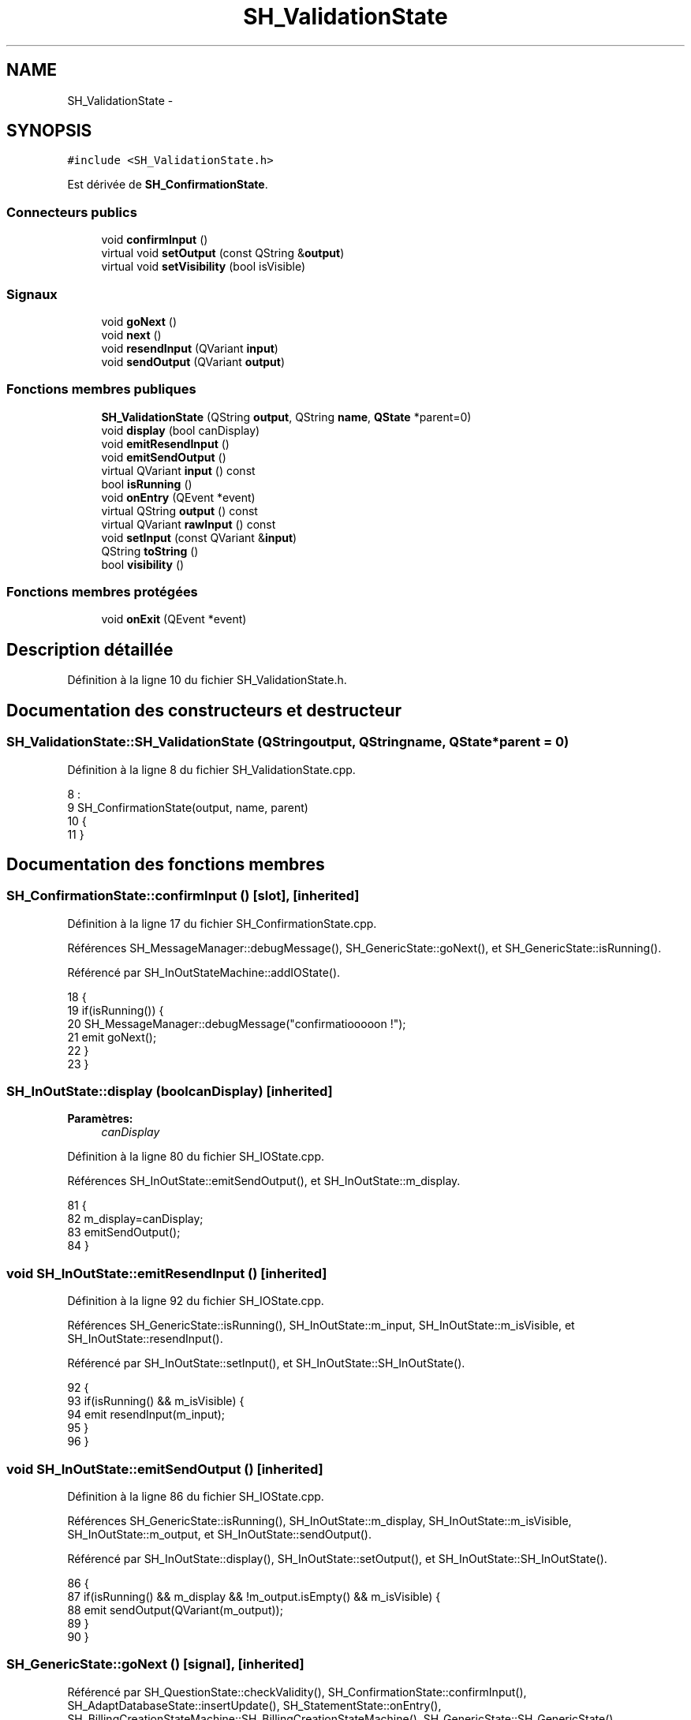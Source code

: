 .TH "SH_ValidationState" 3 "Mardi Juillet 2 2013" "Version 0.4" "PreCheck" \" -*- nroff -*-
.ad l
.nh
.SH NAME
SH_ValidationState \- 
.SH SYNOPSIS
.br
.PP
.PP
\fC#include <SH_ValidationState\&.h>\fP
.PP
Est dérivée de \fBSH_ConfirmationState\fP\&.
.SS "Connecteurs publics"

.in +1c
.ti -1c
.RI "void \fBconfirmInput\fP ()"
.br
.ti -1c
.RI "virtual void \fBsetOutput\fP (const QString &\fBoutput\fP)"
.br
.ti -1c
.RI "virtual void \fBsetVisibility\fP (bool isVisible)"
.br
.in -1c
.SS "Signaux"

.in +1c
.ti -1c
.RI "void \fBgoNext\fP ()"
.br
.ti -1c
.RI "void \fBnext\fP ()"
.br
.ti -1c
.RI "void \fBresendInput\fP (QVariant \fBinput\fP)"
.br
.ti -1c
.RI "void \fBsendOutput\fP (QVariant \fBoutput\fP)"
.br
.in -1c
.SS "Fonctions membres publiques"

.in +1c
.ti -1c
.RI "\fBSH_ValidationState\fP (QString \fBoutput\fP, QString \fBname\fP, \fBQState\fP *parent=0)"
.br
.ti -1c
.RI "void \fBdisplay\fP (bool canDisplay)"
.br
.ti -1c
.RI "void \fBemitResendInput\fP ()"
.br
.ti -1c
.RI "void \fBemitSendOutput\fP ()"
.br
.ti -1c
.RI "virtual QVariant \fBinput\fP () const "
.br
.ti -1c
.RI "bool \fBisRunning\fP ()"
.br
.ti -1c
.RI "void \fBonEntry\fP (QEvent *event)"
.br
.ti -1c
.RI "virtual QString \fBoutput\fP () const "
.br
.ti -1c
.RI "virtual QVariant \fBrawInput\fP () const "
.br
.ti -1c
.RI "void \fBsetInput\fP (const QVariant &\fBinput\fP)"
.br
.ti -1c
.RI "QString \fBtoString\fP ()"
.br
.ti -1c
.RI "bool \fBvisibility\fP ()"
.br
.in -1c
.SS "Fonctions membres protégées"

.in +1c
.ti -1c
.RI "void \fBonExit\fP (QEvent *event)"
.br
.in -1c
.SH "Description détaillée"
.PP 
Définition à la ligne 10 du fichier SH_ValidationState\&.h\&.
.SH "Documentation des constructeurs et destructeur"
.PP 
.SS "SH_ValidationState::SH_ValidationState (QStringoutput, QStringname, \fBQState\fP *parent = \fC0\fP)"

.PP
Définition à la ligne 8 du fichier SH_ValidationState\&.cpp\&.
.PP
.nf
8                                                                                    :
9     SH_ConfirmationState(output, name, parent)
10 {
11 }
.fi
.SH "Documentation des fonctions membres"
.PP 
.SS "SH_ConfirmationState::confirmInput ()\fC [slot]\fP, \fC [inherited]\fP"

.PP
Définition à la ligne 17 du fichier SH_ConfirmationState\&.cpp\&.
.PP
Références SH_MessageManager::debugMessage(), SH_GenericState::goNext(), et SH_GenericState::isRunning()\&.
.PP
Référencé par SH_InOutStateMachine::addIOState()\&.
.PP
.nf
18 {
19     if(isRunning()) {
20         SH_MessageManager::debugMessage("confirmatiooooon !");
21         emit goNext();
22     }
23 }
.fi
.SS "SH_InOutState::display (boolcanDisplay)\fC [inherited]\fP"

.PP
\fBParamètres:\fP
.RS 4
\fIcanDisplay\fP 
.RE
.PP

.PP
Définition à la ligne 80 du fichier SH_IOState\&.cpp\&.
.PP
Références SH_InOutState::emitSendOutput(), et SH_InOutState::m_display\&.
.PP
.nf
81 {
82         m_display=canDisplay;
83         emitSendOutput();
84 }
.fi
.SS "void SH_InOutState::emitResendInput ()\fC [inherited]\fP"

.PP
Définition à la ligne 92 du fichier SH_IOState\&.cpp\&.
.PP
Références SH_GenericState::isRunning(), SH_InOutState::m_input, SH_InOutState::m_isVisible, et SH_InOutState::resendInput()\&.
.PP
Référencé par SH_InOutState::setInput(), et SH_InOutState::SH_InOutState()\&.
.PP
.nf
92                                     {
93     if(isRunning() && m_isVisible) {
94         emit resendInput(m_input);
95     }
96 }
.fi
.SS "void SH_InOutState::emitSendOutput ()\fC [inherited]\fP"

.PP
Définition à la ligne 86 du fichier SH_IOState\&.cpp\&.
.PP
Références SH_GenericState::isRunning(), SH_InOutState::m_display, SH_InOutState::m_isVisible, SH_InOutState::m_output, et SH_InOutState::sendOutput()\&.
.PP
Référencé par SH_InOutState::display(), SH_InOutState::setOutput(), et SH_InOutState::SH_InOutState()\&.
.PP
.nf
86                                    {
87     if(isRunning() && m_display && !m_output\&.isEmpty() && m_isVisible) {
88         emit sendOutput(QVariant(m_output));
89     }
90 }
.fi
.SS "SH_GenericState::goNext ()\fC [signal]\fP, \fC [inherited]\fP"

.PP
Référencé par SH_QuestionState::checkValidity(), SH_ConfirmationState::confirmInput(), SH_AdaptDatabaseState::insertUpdate(), SH_StatementState::onEntry(), SH_BillingCreationStateMachine::SH_BillingCreationStateMachine(), SH_GenericState::SH_GenericState(), SH_InOutState::SH_InOutState(), et SH_ServiceCharging::SH_ServiceCharging()\&.
.SS "SH_InOutState::input () const\fC [virtual]\fP, \fC [inherited]\fP"

.PP
\fBRenvoie:\fP
.RS 4
QVariant 
.RE
.PP

.PP
Définition à la ligne 19 du fichier SH_IOState\&.cpp\&.
.PP
Références SH_InOutState::m_input\&.
.PP
Référencé par SH_InOutState::rawInput(), SH_DateQuestionState::rawInput(), et SH_InOutState::setInput()\&.
.PP
.nf
20 {
21     return m_input;
22 }
.fi
.SS "SH_GenericState::isRunning ()\fC [inherited]\fP"

.PP
\fBRenvoie:\fP
.RS 4
bool 
.RE
.PP

.PP
Définition à la ligne 81 du fichier SH_GenericDebugableState\&.cpp\&.
.PP
Références SH_GenericState::m_isRunning\&.
.PP
Référencé par SH_QuestionState::checkValidity(), SH_ConfirmationState::confirmInput(), SH_GenericState::emitGoNext(), SH_InOutState::emitResendInput(), SH_InOutState::emitSendOutput(), SH_InOutState::setInput(), SH_InOutState::setOutput(), et SH_InOutState::setVisibility()\&.
.PP
.nf
82 {
83     return m_isRunning;
84 }
.fi
.SS "SH_GenericState::next ()\fC [signal]\fP, \fC [inherited]\fP"

.PP
Référencé par SH_GenericState::emitGoNext()\&.
.SS "SH_StatementState::onEntry (QEvent *event)\fC [inherited]\fP"

.PP
\fBParamètres:\fP
.RS 4
\fIevent\fP 
.RE
.PP

.PP
Définition à la ligne 26 du fichier SH_StatementState\&.cpp\&.
.PP
Références SH_GenericState::goNext(), et SH_GenericState::onEntry()\&.
.PP
.nf
27 {
28     SH_GenericState::onEntry(event);
29     //display(true);
30     emit goNext();
31 }
.fi
.SS "SH_GenericState::onExit (QEvent *event)\fC [protected]\fP, \fC [inherited]\fP"

.PP
\fBParamètres:\fP
.RS 4
\fIevent\fP 
.RE
.PP

.PP
Définition à la ligne 74 du fichier SH_GenericDebugableState\&.cpp\&.
.PP
Références SH_MessageManager::debugMessage(), SH_GenericState::m_isRunning, et SH_NamedObject::name()\&.
.PP
.nf
75 {
76     Q_UNUSED(event);
77     m_isRunning = false;
78     this->blockSignals(!m_isRunning);
79     SH_MessageManager::debugMessage(QString("Machine: %1, exited state %2")\&.arg(machine()->objectName())\&.arg(name()));
80 }
.fi
.SS "SH_InOutState::output () const\fC [virtual]\fP, \fC [inherited]\fP"

.PP
\fBRenvoie:\fP
.RS 4
QString 
.RE
.PP

.PP
Définition à la ligne 47 du fichier SH_IOState\&.cpp\&.
.PP
Références SH_InOutState::m_output\&.
.PP
Référencé par SH_QuestionState::checkValidity(), et SH_InOutState::setOutput()\&.
.PP
.nf
48 {
49     return m_output;
50 }
.fi
.SS "SH_InOutState::rawInput () const\fC [virtual]\fP, \fC [inherited]\fP"

.PP
\fBRenvoie:\fP
.RS 4
QVariant 
.RE
.PP

.PP
Réimplémentée dans \fBSH_DateQuestionState\fP, et \fBSH_DatabaseContentQuestionState\fP\&.
.PP
Définition à la ligne 27 du fichier SH_IOState\&.cpp\&.
.PP
Références SH_InOutState::input()\&.
.PP
Référencé par SH_InOutStateMachine::addIOState()\&.
.PP
.nf
28 {
29     return input();
30 }
.fi
.SS "SH_InOutState::resendInput (QVariantinput)\fC [signal]\fP, \fC [inherited]\fP"

.PP
\fBParamètres:\fP
.RS 4
\fIinput\fP 
.RE
.PP

.PP
Référencé par SH_InOutStateMachine::addIOState(), et SH_InOutState::emitResendInput()\&.
.SS "SH_InOutState::sendOutput (QVariantoutput)\fC [signal]\fP, \fC [inherited]\fP"

.PP
\fBParamètres:\fP
.RS 4
\fIoutput\fP 
.RE
.PP

.PP
Référencé par SH_InOutStateMachine::addIOState(), et SH_InOutState::emitSendOutput()\&.
.SS "SH_StatementState::setInput (const QVariant &input)\fC [virtual]\fP, \fC [inherited]\fP"

.PP
\fBParamètres:\fP
.RS 4
\fIinput\fP 
.RE
.PP

.PP
Réimplémentée à partir de \fBSH_InOutState\fP\&.
.PP
Définition à la ligne 17 du fichier SH_StatementState\&.cpp\&.
.PP
.nf
18 {
19     Q_UNUSED(input);
20     /*DO NOTHING*/
21 }
.fi
.SS "SH_InOutState::setOutput (const QString &output)\fC [virtual]\fP, \fC [slot]\fP, \fC [inherited]\fP"

.PP
\fBParamètres:\fP
.RS 4
\fIoutput\fP 
.RE
.PP

.PP
Réimplémentée dans \fBSH_DatabaseContentQuestionState\fP\&.
.PP
Définition à la ligne 55 du fichier SH_IOState\&.cpp\&.
.PP
Références SH_InOutState::emitSendOutput(), SH_GenericState::isRunning(), SH_InOutState::m_output, et SH_InOutState::output()\&.
.PP
Référencé par SH_DatabaseContentQuestionState::setOutput(), et SH_ServiceCharging::SH_ServiceCharging()\&.
.PP
.nf
56 {
57     if(isRunning() && output != this->output()) {
58         m_output = output;
59         emitSendOutput();
60     }
61 }
.fi
.SS "SH_InOutState::setVisibility (boolisVisible)\fC [virtual]\fP, \fC [slot]\fP, \fC [inherited]\fP"

.PP
\fBParamètres:\fP
.RS 4
\fIisVisible\fP 
.RE
.PP

.PP
Définition à la ligne 66 du fichier SH_IOState\&.cpp\&.
.PP
Références SH_GenericState::isRunning(), SH_InOutState::m_isVisible, et SH_InOutState::visibility()\&.
.PP
Référencé par SH_ServiceCharging::SH_ServiceCharging()\&.
.PP
.nf
67 {
68     if(isRunning() && isVisible!=this->visibility()) {
69         m_isVisible = isVisible;
70     }
71 }
.fi
.SS "SH_GenericState::toString ()\fC [virtual]\fP, \fC [inherited]\fP"

.PP
\fBRenvoie:\fP
.RS 4
QString 
.RE
.PP

.PP
Réimplémentée à partir de \fBSH_NamedObject\fP\&.
.PP
Définition à la ligne 23 du fichier SH_GenericDebugableState\&.cpp\&.
.PP
Références SH_NamedObject::toString(), et SH_GenericState::toString()\&.
.PP
Référencé par SH_QuestionState::checkValidity(), SH_DateQuestionState::rawInput(), SH_GenericStateMachine::toString(), et SH_GenericState::toString()\&.
.PP
.nf
24 {
25     QStateMachine* machine = this->machine();
26     SH_GenericState* mach = qobject_cast<SH_GenericState *>(machine);
27     if(mach) {
28         return SH_NamedObject::toString()+ " [in "+mach->toString()+"] ";
29     } else {
30         return SH_NamedObject::toString();
31     }
32 }
.fi
.SS "SH_InOutState::visibility ()\fC [inherited]\fP"

.PP
\fBRenvoie:\fP
.RS 4
bool 
.RE
.PP

.PP
Définition à la ligne 76 du fichier SH_IOState\&.cpp\&.
.PP
Références SH_InOutState::m_isVisible\&.
.PP
Référencé par SH_InOutState::setVisibility()\&.
.PP
.nf
76                                {
77     return m_isVisible;
78 }
.fi


.SH "Auteur"
.PP 
Généré automatiquement par Doxygen pour PreCheck à partir du code source\&.
